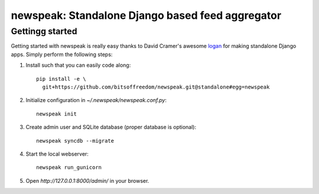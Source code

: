 newspeak: Standalone Django based feed aggregator
==================================================

Gettingg started
----------------
Getting started with newspeak is really easy thanks to David Cramer's awesome
`logan <https://github.com/dcramer/logan>`_ for making standalone Django apps.
Simply perform the following steps:

#. Install such that you can easily code along::

       pip install -e \
         git+https://github.com/bitsoffreedom/newspeak.git@standalone#egg=newspeak

#. Initialize configuration in `~/.newspeak/newspeak.conf.py`::

       newspeak init

#. Create admin user and SQLite database (proper database is optional)::

       newspeak syncdb --migrate

#. Start the local webserver::

       newspeak run_gunicorn

#. Open `http://127.0.0.1:8000/admin/` in your browser.
